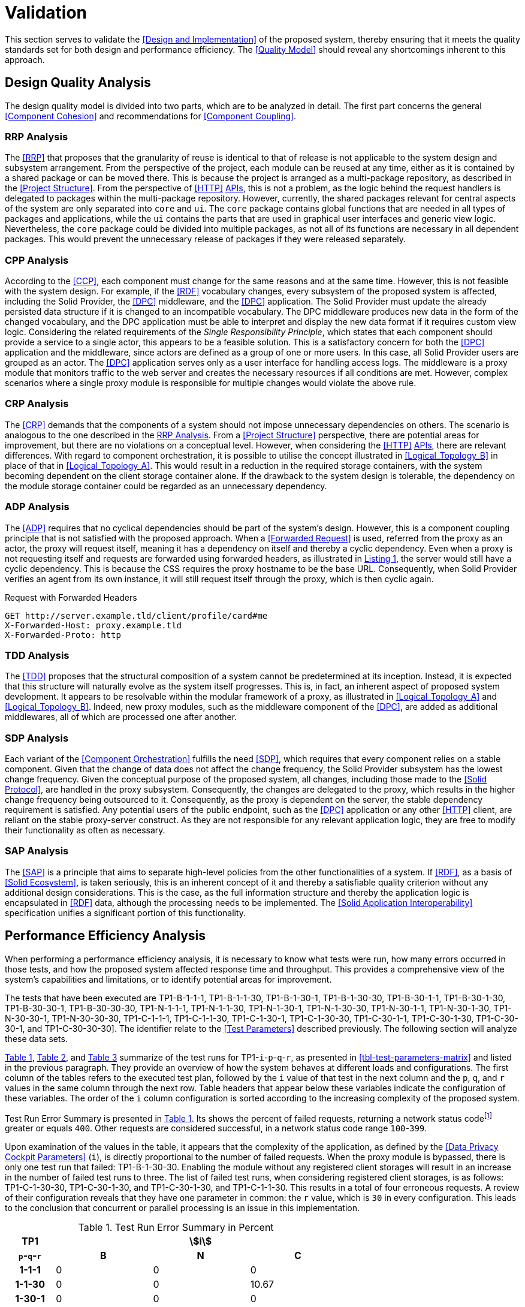 = Validation

This section serves to validate the <<Design and Implementation>> of the proposed system, thereby ensuring that it meets the quality standards set for both design and performance efficiency.
The <<Quality Model>> should reveal any shortcomings inherent to this approach.

== Design Quality Analysis

The design quality model is divided into two parts, which are to be analyzed in detail.
The first part concerns the general <<Component Cohesion>> and recommendations for <<Component Coupling>>.

=== RRP Analysis

The <<RRP>> that proposes that the granularity of reuse is identical to that of release is not applicable to the system design and subsystem arrangement.
From the perspective of the project, each module can be reused at any time, either as it is contained by a shared package or can be moved there.
This is because the project is arranged as a multi-package repository, as described in the <<Project Structure>>.
From the perspective of <<HTTP>> <<API,APIs>>, this is not a problem, as the logic behind the request handlers is delegated to packages within the multi-package repository.
However, currently, the shared packages relevant for central aspects of the system are only separated into `core` and `ui`.
The `core` package contains global functions that are needed in all types of packages and applications, while the `ui` contains the parts that are used in graphical user interfaces and generic view logic.
Nevertheless, the `core` package could be divided into multiple packages, as not all of its functions are necessary in all dependent packages.
This would prevent the unnecessary release of packages if they were released separately.

=== CPP Analysis

According to the <<CCP>>, each component must change for the same reasons and at the same time.
However, this is not feasible with the system design.
For example, if the <<RDF>> vocabulary changes, every subsystem of the proposed system is affected, including the Solid Provider, the <<DPC>> middleware, and the <<DPC>> application.
The Solid Provider must update the already persisted data structure if it is changed to an incompatible vocabulary.
The DPC middleware produces new data in the form of the changed vocabulary, and the DPC application must be able to interpret and display the new data format if it requires custom view logic.
Considering the related requirements of the _Single Responsibility Principle_, which states that each component should provide a service to a single actor, this appears to be a feasible solution.
This is a satisfactory concern for both the <<DPC>> application and the middleware, since actors are defined as a group of one or more users.
In this case, all Solid Provider users are grouped as an actor.
The <<DPC>> application serves only as a user interface for handling access logs.
The middleware is a proxy module that monitors traffic to the web server and creates the necessary resources if all conditions are met.
However, complex scenarios where a single proxy module is responsible for multiple changes would violate the above rule.

=== CRP Analysis

The <<CRP>> demands that the components of a system should not impose unnecessary dependencies on others.
The scenario is analogous to the one described in the <<RRP Analysis>>.
From a <<Project Structure>> perspective, there are potential areas for improvement, but there are no violations on a conceptual level.
However, when considering the <<HTTP>> <<API,APIs>>, there are relevant differences.
With regard to component orchestration, it is possible to utilise the concept illustrated in xref:Logical_Topology_B[xrefstyle=short] in place of that in xref:Logical_Topology_A[xrefstyle=short].
This would result in a reduction in the required storage containers, with the system becoming dependent on the client storage container alone.
If the drawback to the system design is tolerable, the dependency on the module storage container could be regarded as an unnecessary dependency.

=== ADP Analysis

The <<ADP>> requires that no cyclical dependencies should be part of the system's design.
However, this is a component coupling principle that is not satisfied with the proposed approach.
When a <<Forwarded Request>> is used, referred from the proxy as an actor, the proxy will request itself, meaning it has a dependency on itself and thereby a cyclic dependency.
Even when a proxy is not requesting itself and requests are forwarded using forwarded headers, as illustrated in xref:lst-request-with-forwarded-headers[xrefstyle=short], the server would still have a cyclic dependency.
This is because the CSS requires the proxy hostname to be the base URL.
Consequently, when Solid Provider verifies an agent from its own instance, it will still request itself through the proxy, which is then cyclic again.

.Request with Forwarded Headers
[source,httprequest,id="lst-request-with-forwarded-headers",reftext="Listing {counter:listing}"]
----
GET http://server.example.tld/client/profile/card#me
X-Forwarded-Host: proxy.example.tld
X-Forwarded-Proto: http
----

=== TDD Analysis

The <<TDD>> proposes that the structural composition of a system cannot be predetermined at its inception.
Instead, it is expected that this structure will naturally evolve as the system itself progresses.
This is, in fact, an inherent aspect of proposed system development.
It appears to be resolvable within the modular framework of a proxy, as illustrated in xref:Logical_Topology_A[xrefstyle=short] and xref:Logical_Topology_B[xrefstyle=short].
Indeed, new proxy modules, such as the middleware component of the <<DPC>>, are added as additional middlewares, all of which are processed one after another.

=== SDP Analysis

Each variant of the <<Component Orchestration>> fulfills the need <<SDP>>, which requires that every component relies on a stable component.
Given that the change of data does not affect the change frequency, the Solid Provider subsystem has the lowest change frequency.
Given the conceptual purpose of the proposed system, all changes, including those made to the <<Solid Protocol>>, are handled in the proxy subsystem.
Consequently, the changes are delegated to the proxy, which results in the higher change frequency being outsourced to it.
Consequently, as the proxy is dependent on the server, the stable dependency requirement is satisfied.
Any potential users of the public endpoint, such as the <<DPC>> application or any other <<HTTP>> client, are reliant on the stable proxy-server construct.
As they are not responsible for any relevant application logic, they are free to modify their functionality as often as necessary.

=== SAP Analysis

The <<SAP>> is a principle that aims to separate high-level policies from the other functionalities of a system.
If <<RDF>>, as a basis of <<Solid Ecosystem>>, is taken seriously, this is an inherent concept of it and thereby a satisfiable quality criterion without any additional design considerations.
This is the case, as the full information structure and thereby the application logic is encapsulated in <<RDF>> data, although the processing needs to be implemented.
The <<Solid Application Interoperability>> specification unifies a significant portion of this functionality.

== Performance Efficiency Analysis

When performing a performance efficiency analysis, it is necessary to know what tests were run, how many errors occurred in those tests, and how the proposed system affected response time and throughput.
This provides a comprehensive view of the system's capabilities and limitations, or to identify potential areas for improvement.

The tests that have been executed are TP1-B-1-1-1, TP1-B-1-1-30, TP1-B-1-30-1, TP1-B-1-30-30, TP1-B-30-1-1, TP1-B-30-1-30, TP1-B-30-30-1, TP1-B-30-30-30, TP1-N-1-1-1, TP1-N-1-1-30, TP1-N-1-30-1, TP1-N-1-30-30, TP1-N-30-1-1, TP1-N-30-1-30, TP1-N-30-30-1, TP1-N-30-30-30, TP1-C-1-1-1, TP1-C-1-1-30, TP1-C-1-30-1, TP1-C-1-30-30, TP1-C-30-1-1, TP1-C-30-1-30, TP1-C-30-30-1, and TP1-C-30-30-30].
The identifier relate to the <<Test Parameters>> described previously.
The following section will analyze these data sets.

xref:tbl-test-run-summary-errors[xrefstyle=short], xref:tbl-test-run-response-times-average[xrefstyle=short], and xref:tbl-test-run-throughput[xrefstyle=short] summarize of the test runs for TP1-`i`-`p`-`q`-`r`, as presented in xref:tbl-test-parameters-matrix[xrefstyle=short] and listed in the previous paragraph.
They provide an overview of how the system behaves at different loads and configurations.
The first column of the tables refers to the executed test plan, followed by the `i` value of that test in the next column and the `p`, `q`, and `r`  values in the same column through the next row.
Table headers that appear below these variables indicate the configuration of these variables.
The order of the `i`
column configuration is sorted according to the increasing complexity of the proposed system.

Test Run Error Summary is presented in xref:tbl-test-run-summary-errors[xrefstyle=short].
Its shows the percent of failed requests, returning a network status codefootnote:[https://developer.mozilla.org/en-US/docs/Web/HTTP/Status] greater or equals `400`.
Other requests are considered successful, in a network status code range `100`-`399`.

Upon examination of the values in the table, it appears that the complexity of the application, as defined by the <<Data Privacy Cockpit Parameters>> (`i`), is directly proportional to the number of failed requests.
When the proxy module is bypassed, there is only one test run that failed: TP1-B-1-30-30. Enabling the module without any registered client storages will result in an increase in the number of failed test runs to three.
The list of failed test runs, when considering registered client storages, is as follows: TP1-C-1-30-30, TP1-C-30-1-30, and TP1-C-30-1-30, and TP1-C-1-1-30. This results in a total of four erroneous requests.
A review of their configuration reveals that they have one parameter in common: the `r` value, which is `30` in every configuration.
This leads to the conclusion that concurrent or parallel processing is an issue in this implementation.

.Test Run Error Summary in Percent
[cols="1,2,2,2",id="tbl-test-run-summary-errors"]
|===
^.^h| TP1
3+^.^h| stem:[i]

^.^h| `p`-`q`-`r`
>.^h| B
>.^h| N
>.^h| C

^.^h| 1-1-1
>.^| 0
>.^| 0
>.^| 0

^.^h| 1-1-30
>.^| 0
>.^| 0
>.^| 10.67

^.^h| 1-30-1
>.^| 0
>.^| 0
>.^| 0

^.^h| 1-30-30
>.^| 2.08
>.^| 0.83
>.^| 22.67

^.^h| 30-1-1
>.^| 0
>.^| 0
>.^| 0

^.^h| 30-1-30
>.^| 0
>.^| 1.14
>.^| 10.31

^.^h| 30-30-1
>.^| 0
>.^| 0
>.^| 0

^.^h| 30-30-30
>.^| 0
>.^| 2.94
>.^| 1.67
|===

xref:tbl-test-run-response-times-average[xrefstyle=short] presents the averaged response time in seconds.
This confirms the results presented in xref:tbl-test-run-summary-errors[xrefstyle=short].
The test cases with an increased r-value also exhibit the highest values in terms of response time.
The lowest value is `9.16` seconds for TP1-B-30-1-30, while the highest is `107.65` seconds for TP1-C-30-1-30. The lowest value, which bypasses DPC functionality, represents a considerable magnitude.
In accordance with citenp:[nielsen_usability_1993] observations, the threshold has nearly been reached with regard to the user's capacity to concentrate on the process.
In the case of the highest value, this threshold was exceeded by a factor of ten.

.Test Run Average Response Times in Seconds
[cols="1,2,2,2",id="tbl-test-run-response-times-average"]
|===
^.^h| TP1
3+^.^h| stem:[i]

^.^h| `p`-`q`-`r`
>.^h| B
>.^h| N
>.^h| C

^.^h| 1-1-1
>.^| 0.51
>.^| 3.13
>.^| 7.97

^.^h| 1-1-30
>.^| 10.57
>.^| 20.75
>.^| 39.53

^.^h| 1-30-1
>.^| 0.69
>.^| 0.72
>.^| 1.89

^.^h| 1-30-30
>.^| 14.58
>.^| 26.17
>.^| 44.19

^.^h| 30-1-1
>.^| 0.39
>.^| 0.56
>.^| 0.88

^.^h| 30-1-30
>.^| 9.16
>.^| 19.79
>.^| 107.65

^.^h| 30-30-1
>.^| 0.70
>.^| 3.65
>.^| 4.21

^.^h| 30-30-30
>.^| 12.01
>.^| 67.70
>.^| 32.20
|===

The overall performance of the proposed system is quantified by the throughput measurements presented in xref:tbl-test-run-throughput[xrefstyle=short].
The values listed are in transactions per second.
As observed in the measurements shown in xref:tbl-test-run-summary-errors[xrefstyle=short] and xref:tbl-test-run-response-times-average[xrefstyle=short], the throughput drops significantly when the complexity of the system and the amount of processes in parallel increases.
In considering the aspects identified by IBM as influencing throughput, namely processing overhead in the software, the degree of parallelism supported by the software, and the types of transactions processed, it appears that these factors may be plausible causes of the issues that have been found.

.Test Run Throughput in Transactions per Second
[cols="1,2,2,2",id="tbl-test-run-throughput"]
|===
^.^h| TP1
3+^.^h| stem:[i]

^.^h| `p`-`q`-`r`
>.^h| B
>.^h| N
>.^h| C

^.^h| 1-1-1
>.^| 1.92
>.^| 0.32
>.^| 0.13

^.^h| 1-1-30
>.^| 2.82
>.^| 1.44
>.^| 0.15

^.^h| 1-30-1
>.^| 1.43
>.^| 1.38
>.^| 0.10

^.^h| 1-30-30
>.^| 1.03
>.^| 0.74
>.^| 0.08

^.^h| 30-1-1
>.^| 2.50
>.^| 1.78
>.^| 1.13

^.^h| 30-1-30
>.^| 3.26
>.^| 0.85
>.^| 0.13

^.^h| 30-30-1
>.^| 1.41
>.^| 0.27
>.^| 0.16

^.^h| 30-30-30
>.^| 2.48
>.^| 0.25
>.^| 0.74
|===

